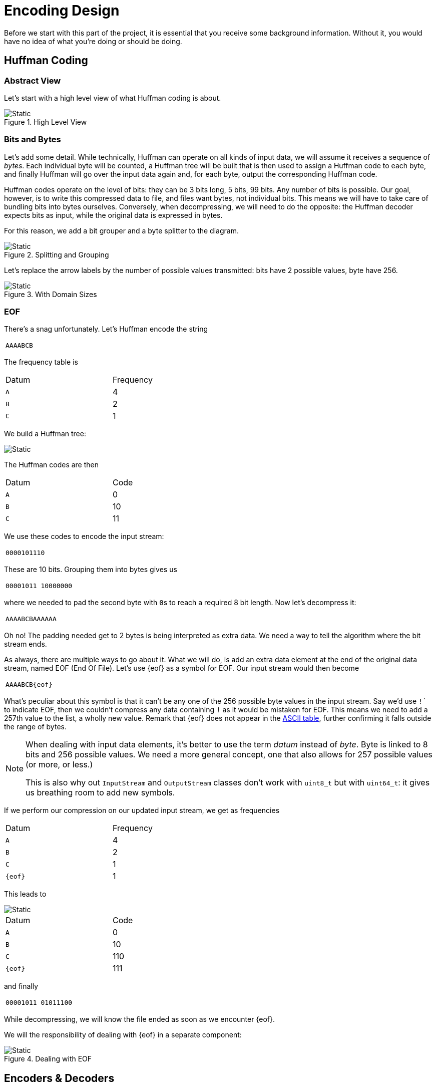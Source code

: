 # Encoding Design

Before we start with this part of the project, it is essential that you receive some background information.
Without it, you would have no idea of what you're doing or should be doing.

## Huffman Coding

### Abstract View

Let's start with a high level view of what Huffman coding is about.

.High Level View
image::huffman1.svg[Static,align="center"]

### Bits and Bytes

Let's add some detail.
While technically, Huffman can operate on all kinds of input data, we will assume it receives a sequence of _bytes_.
Each individual byte will be counted, a Huffman tree will be built that is then used to assign a Huffman code to each byte, and finally Huffman will go over the input data again and, for each byte, output the corresponding Huffman code.

Huffman codes operate on the level of bits: they can be 3 bits long, 5 bits, 99 bits.
Any number of bits is possible.
Our goal, however, is to write this compressed data to file, and files want bytes, not individual bits.
This means we will have to take care of bundling bits into bytes ourselves.
Conversely, when decompressing, we will need to do the opposite: the Huffman decoder expects bits as input, while the original data is expressed in bytes.

For this reason, we add a bit grouper and a byte splitter to the diagram.

.Splitting and Grouping
image::huffman2.svg[Static,align="center"]

Let's replace the arrow labels by the number of possible values transmitted: bits have 2 possible values, byte have 256.

.With Domain Sizes
image::huffman3.svg[Static,align="center"]

### EOF

There's a snag unfortunately.
Let's Huffman encode the string

[.center,%header,cols="^",width=25%]
|===
| `AAAABCB`
|===

The frequency table is

[.center,%header,cols="^,^",width=50%]
|===
| Datum | Frequency
| `A` | 4
| `B` | 2
| `C` | 1
|===

We build a Huffman tree:

image::huffman-tree2.svg[Static,align="center"]

The Huffman codes are then

[.center,%header,cols="^,^",width=50%]
|===
| Datum | Code
| `A` | 0
| `B` | 10
| `C` | 11
|===

We use these codes to encode the input stream:

[.center,%header,cols="^",width=25%]
|===
| `0000101110`
|===

These are 10 bits.
Grouping them into bytes gives us

[.center,%header,cols="^",width=25%]
|===
| `00001011 10000000`
|===

where we needed to pad the second byte with ``0``s to reach a required 8 bit length.
Now let's decompress it:

[.center,%header,cols="^",width=25%]
|===
| `AAAABCBAAAAAA`
|===

Oh no!
The padding needed get to 2 bytes is being interpreted as extra data.
We need a way to tell the algorithm where the bit stream ends.

As always, there are multiple ways to go about it.
What we will do, is add an extra data element at the end of the original data stream, named EOF (End Of File).
Let's use {eof} as a symbol for EOF.
Our input stream would then become

[.center,%header,cols="^",width=25%]
|===
| `AAAABCB{eof}`
|===

What's peculiar about this symbol is that it can't be any one of the 256 possible byte values in the input stream.
Say we'd use `!`` to indicate EOF, then we couldn't compress any data containing `!` as it would be mistaken for EOF.
This means we need to add a 257th value to the list, a wholly new value.
Remark that {eof} does not appear in the http://www.asciitable.com/[ASCII table], further confirming it falls outside the range of bytes.

[NOTE]
====
When dealing with input data elements, it's better to use the term _datum_ instead of _byte_.
Byte is linked to 8 bits and 256 possible values.
We need a more general concept, one that also allows for 257 possible values (or more, or less.)

This is also why out `InputStream` and `OutputStream` classes don't work with `uint8_t` but with `uint64_t`: it gives us breathing room to add new symbols.
====

If we perform our compression on our updated input stream, we get as frequencies

[.center,%header,cols="^,^",width=50%]
|===
| Datum | Frequency
| `A` | 4
| `B` | 2
| `C` | 1
| `{eof}` | 1
|===

This leads to

image::huffman-tree3.svg[Static,align="center"]

[.center,%header,cols="^,^",width=50%]
|===
| Datum | Code
| `A` | 0
| `B` | 10
| `C` | 110
| `{eof}` | 111
|===

and finally

[.center,%header,cols="^",width=25%]
|===
| `00001011 01011100`
|===

While decompressing, we will know the file ended as soon as we encounter {eof}.

We will the responsibility of dealing with {eof} in a separate component:

.Dealing with EOF
[[figeof]]
image::huffman4.svg[Static,align="center"]

## Encoders &amp; Decoders

### Symmetry

As you can see in the <<figeof,diagram above>>, the compression/decompression process is split in multiple steps.
These steps are also each other's inverse operations:

* EOF adder and EOF remover counteract each other.
* Huffman encoder and Huffman decoder counteract each other.
* Bit grouper and byte splitter counteract each other.

### Domain Size Constraints

Note also that the components interact with the domain sizes:

* EOF adder takes in data with domain size `N` and will add an extra symbol, so it outputs data with domain size `N + 1`.
* EOF remover does the exact opposite: data with domain size `N` is transformed into data with domain size `N - 1`.
* The Huffman encoder can take any kind of data, but always reduces it to data with domain size 2 (i.e. bits).
* The Huffman decoder, as expected, does the opposite: it expects input with domain size 2 and generates data of any domain size.
* The bit grouper expects input with domain size 2 and can produce datums of any size, e.g., it can bunch bits together in groups of 2, 8, 16, etc.
  In our use case, we need 8, but there's no real limitation.
* The byte splitter takes datums of any size and produces bits (domain size 2).

In other words, we cannot link any two components but have to keep their limitations in mind.

### The Encoding Type

Our goal is to be able to easily construct such "inverse pipelines" and have the compiler check that the different components are indeed compatible with each other.
To achieve this, we will introduce a class `Encoding`.
It will have the following purpose:

* It will pair up the encoder and decoder.
* Encodings can be combined into a pipeline, as we have done above.
* Its type will express which domain sizes it operates on.
  This will allow the compiler to check we're respecting the different encoders' demands.

For example, in the pipeline shown above, we have three encodings:

* The `eof_encoding` (the encoder adds {eof}, the decoder removes {eof}.)
* The `huffman_encoding` (the encoder compresses, the decoder decompresses.)
* The `bit_grouper` encoding (the encoder groups bits, the decoder splits into bits.)

Combining would be done using the `|` operator.
The following code would produce both the forward (compressing) and backward (decompressing) pipeline discussed earlier:

[source,language='cpp']
----
auto pipeline = eof_encoding() | huffman_encoding() | bit_grouper();
----

### Compiler Checks

We only want to allow to combine encodings that are compatible with each other.
If one encoding produces data with domain size `N`, the next in line should accept such data.
Not only do we want to check this, we want to do so at _compile-time_.

To make this possible, the compiler needs to know about each encoder's expectations.
We need to encode the domain sizes in the type using <<templates#nontype,template parameters>>: we will be using `Encoding<IN, OUT>`, where `IN` and `OUT` denote the domain sizes.

* `eof_encoding` will be an `Encoding<N, N+1>` with `N` freely chosen.
  This means that the _encoder_ will take data with domain size `N` and produce data with domain size `N+1`, while the _decoder_ will perform the opposite operation.
* `huffman_encoding` will be an `Encoding<N, 2>`: it reduces everything to bits.
* `bit_grouper` will be an `Encoding<2, 1 << K>` where `K` is the group size.
  `1 << K` is actually equal to 2^`K`^, meaning if we take `K` bits together, we get domain size 2^`K`^.
  Don't worry about this part if it isn't entirely clear.

